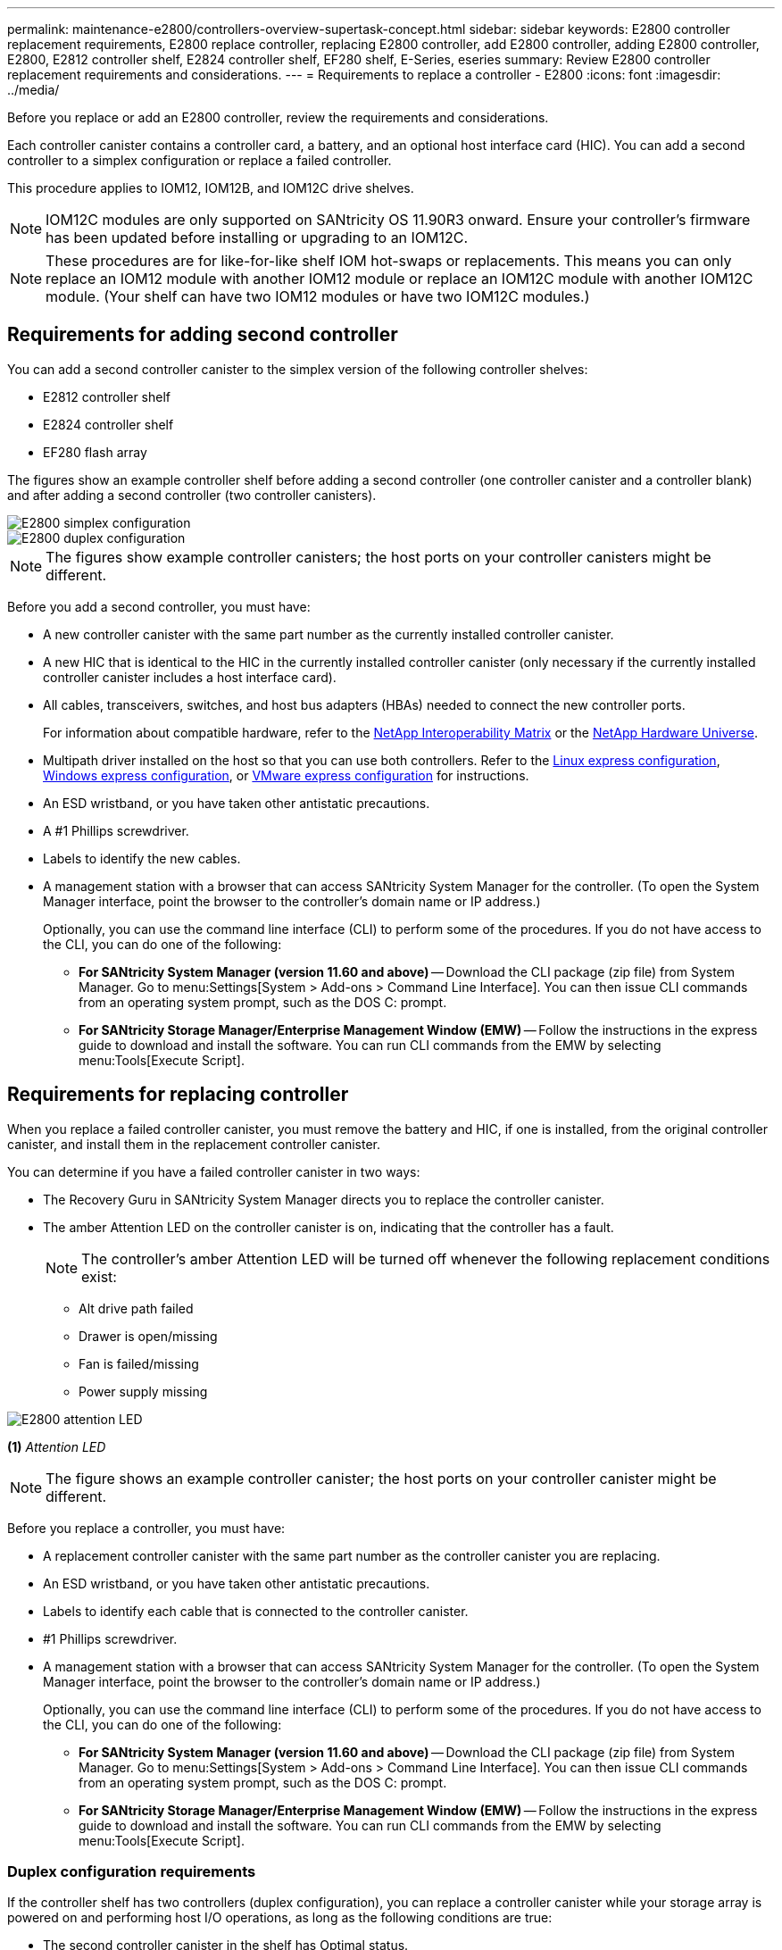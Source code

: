 ---
permalink: maintenance-e2800/controllers-overview-supertask-concept.html
sidebar: sidebar
keywords: E2800 controller replacement requirements, E2800 replace controller, replacing E2800 controller, add E2800 controller, adding E2800 controller, E2800, E2812 controller shelf, E2824 controller shelf, EF280 shelf, E-Series, eseries
summary: Review E2800 controller replacement requirements and considerations.
---
= Requirements to replace a controller - E2800
:icons: font
:imagesdir: ../media/

[.lead]
Before you replace or add an E2800 controller, review the requirements and considerations.

Each controller canister contains a controller card, a battery, and an optional host interface card (HIC). You can add a second controller to a simplex configuration or replace a failed controller.

This procedure applies to IOM12, IOM12B, and IOM12C drive shelves.

NOTE: IOM12C modules are only supported on SANtricity OS 11.90R3 onward. Ensure your controller's firmware has been updated before installing or upgrading to an IOM12C.

NOTE: These procedures are for like-for-like shelf IOM hot-swaps or replacements. This means you can only replace an IOM12 module with another IOM12 module or replace an IOM12C module with another IOM12C module. (Your shelf can have two IOM12 modules or have two IOM12C modules.)

== Requirements for adding second controller

You can add a second controller canister to the simplex version of the following controller shelves:

* E2812 controller shelf
* E2824 controller shelf
* EF280 flash array

The figures show an example controller shelf before adding a second controller (one controller canister and a controller blank) and after adding a second controller (two controller canisters).

image::../media/28_dwg_2800_controller_simplex.gif["E2800 simplex configuration"]

image::../media/28_dwg_2800_controller_duplex.gif["E2800 duplex configuration"]

NOTE: The figures show example controller canisters; the host ports on your controller canisters might be different.

Before you add a second controller, you must have:

* A new controller canister with the same part number as the currently installed controller canister.
* A new HIC that is identical to the HIC in the currently installed controller canister (only necessary if the currently installed controller canister includes a host interface card).
* All cables, transceivers, switches, and host bus adapters (HBAs) needed to connect the new controller ports.
+
For information about compatible hardware, refer to the https://mysupport.netapp.com/NOW/products/interoperability[NetApp Interoperability Matrix^] or the http://hwu.netapp.com/home.aspx[NetApp Hardware Universe^].

* Multipath driver installed on the host so that you can use both controllers. Refer to the link:../config-linux/index.html[Linux express configuration], link:../config-windows/index.html[Windows express configuration], or link:../config-vmware/index.html[VMware express configuration] for instructions.
* An ESD wristband, or you have taken other antistatic precautions.
* A #1 Phillips screwdriver.
* Labels to identify the new cables.
* A management station with a browser that can access SANtricity System Manager for the controller. (To open the System Manager interface, point the browser to the controller's domain name or IP address.)
+
Optionally, you can use the command line interface (CLI) to perform some of the procedures. If you do not have access to the CLI, you can do one of the following:

** *For SANtricity System Manager (version 11.60 and above)* -- Download the CLI package (zip file) from System Manager. Go to menu:Settings[System > Add-ons > Command Line Interface]. You can then issue CLI commands from an operating system prompt, such as the DOS C: prompt.
** *For SANtricity Storage Manager/Enterprise Management Window (EMW)* -- Follow the instructions in the express guide to download and install the software. You can run CLI commands from the EMW by selecting menu:Tools[Execute Script].


== Requirements for replacing controller

When you replace a failed controller canister, you must remove the battery and HIC, if one is installed, from the original controller canister, and install them in the replacement controller canister.

You can determine if you have a failed controller canister in two ways:

* The Recovery Guru in SANtricity System Manager directs you to replace the controller canister.
* The amber Attention LED on the controller canister is on, indicating that the controller has a fault.
+
====
NOTE: The controller's amber Attention LED  will be turned off whenever the following replacement conditions exist:

*** Alt drive path failed
*** Drawer is open/missing
*** Fan is failed/missing
*** Power supply missing
====

image::../media/28_dwg_2800_controller_attn_led_maint-e2800.gif["E2800 attention LED"]

*(1)* _Attention LED_

NOTE: The figure shows an example controller canister; the host ports on your controller canister might be different.

Before you replace a controller, you must have:

* A replacement controller canister with the same part number as the controller canister you are replacing.
* An ESD wristband, or you have taken other antistatic precautions.
* Labels to identify each cable that is connected to the controller canister.
* #1 Phillips screwdriver.
* A management station with a browser that can access SANtricity System Manager for the controller. (To open the System Manager interface, point the browser to the controller's domain name or IP address.)
+
Optionally, you can use the command line interface (CLI) to perform some of the procedures. If you do not have access to the CLI, you can do one of the following:

** *For SANtricity System Manager (version 11.60 and above)* -- Download the CLI package (zip file) from System Manager. Go to menu:Settings[System > Add-ons > Command Line Interface]. You can then issue CLI commands from an operating system prompt, such as the DOS C: prompt.
** *For SANtricity Storage Manager/Enterprise Management Window (EMW)* -- Follow the instructions in the express guide to download and install the software. You can run CLI commands from the EMW by selecting menu:Tools[Execute Script].

=== Duplex configuration requirements

If the controller shelf has two controllers (duplex configuration), you can replace a controller canister while your storage array is powered on and performing host I/O operations, as long as the following conditions are true:

* The second controller canister in the shelf has Optimal status.
* The *OK to remove* field in the Details area of the Recovery Guru in SANtricity System Manager displays *Yes*, indicating that it is safe to remove this component.

=== Simplex configuration requirements

If you have only one controller canister (simplex configuration), data on the storage array will not be accessible until you replace the controller canister. You must stop host I/O operations and power down the storage array.
